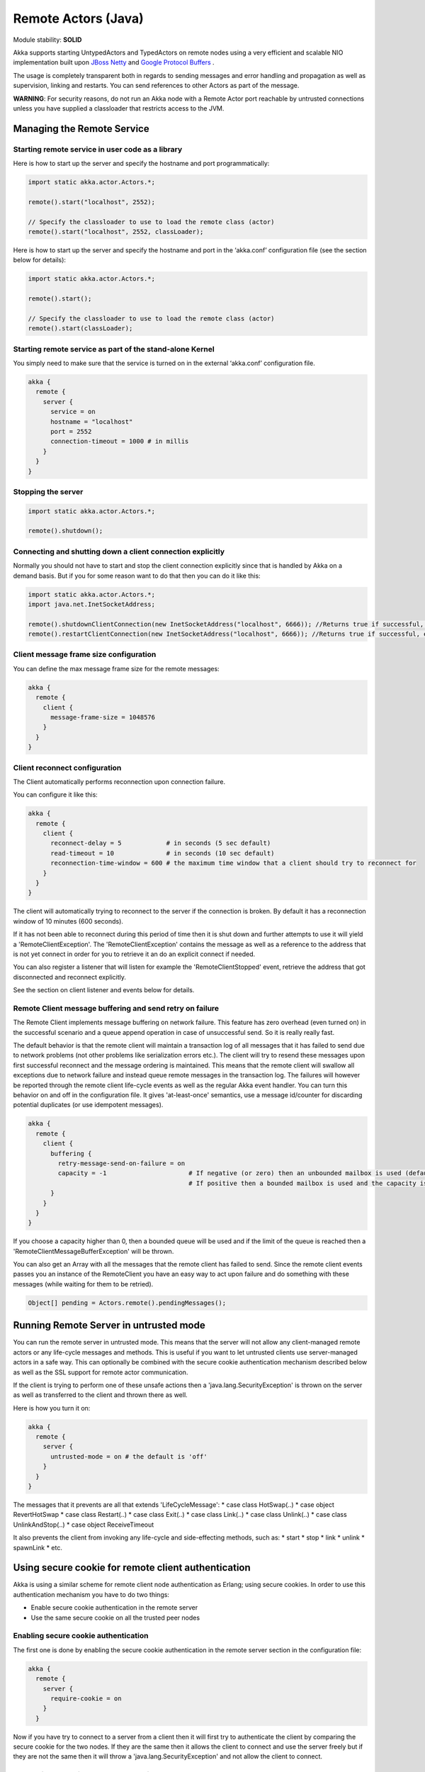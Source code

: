 Remote Actors (Java)
====================

Module stability: **SOLID**

Akka supports starting UntypedActors and TypedActors on remote nodes using a very efficient and scalable NIO implementation built upon `JBoss Netty <http://jboss.org/netty>`_ and `Google Protocol Buffers <http://code.google.com/p/protobuf/>`_ .

The usage is completely transparent both in regards to sending messages and error handling and propagation as well as supervision, linking and restarts. You can send references to other Actors as part of the message.

**WARNING**: For security reasons, do not run an Akka node with a Remote Actor port reachable by untrusted connections unless you have supplied a classloader that restricts access to the JVM.

Managing the Remote Service
---------------------------

Starting remote service in user code as a library
^^^^^^^^^^^^^^^^^^^^^^^^^^^^^^^^^^^^^^^^^^^^^^^^^

Here is how to start up the server and specify the hostname and port programmatically:

.. code-block:: java

  import static akka.actor.Actors.*;

  remote().start("localhost", 2552);

  // Specify the classloader to use to load the remote class (actor)
  remote().start("localhost", 2552, classLoader);

Here is how to start up the server and specify the hostname and port in the ‘akka.conf’ configuration file (see the section below for details):

.. code-block:: java

  import static akka.actor.Actors.*;

  remote().start();

  // Specify the classloader to use to load the remote class (actor)
  remote().start(classLoader);

Starting remote service as part of the stand-alone Kernel
^^^^^^^^^^^^^^^^^^^^^^^^^^^^^^^^^^^^^^^^^^^^^^^^^^^^^^^^^

You simply need to make sure that the service is turned on in the external ‘akka.conf’ configuration file.

.. code-block:: ruby

  akka {
    remote {
      server {
        service = on
        hostname = "localhost"
        port = 2552
        connection-timeout = 1000 # in millis
      }
    }
  }

Stopping the server
^^^^^^^^^^^^^^^^^^^

.. code-block:: java

  import static akka.actor.Actors.*;

  remote().shutdown();

Connecting and shutting down a client connection explicitly
^^^^^^^^^^^^^^^^^^^^^^^^^^^^^^^^^^^^^^^^^^^^^^^^^^^^^^^^^^^

Normally you should not have to start and stop the client connection explicitly since that is handled by Akka on a demand basis. But if you for some reason want to do that then you can do it like this:

.. code-block:: java

  import static akka.actor.Actors.*;
  import java.net.InetSocketAddress;

  remote().shutdownClientConnection(new InetSocketAddress("localhost", 6666)); //Returns true if successful, else false
  remote().restartClientConnection(new InetSocketAddress("localhost", 6666)); //Returns true if successful, else false

Client message frame size configuration
^^^^^^^^^^^^^^^^^^^^^^^^^^^^^^^^^^^^^^^

You can define the max message frame size for the remote messages:

.. code-block:: ruby

  akka {
    remote {
      client {
        message-frame-size = 1048576
      }
    }
  }

Client reconnect configuration
^^^^^^^^^^^^^^^^^^^^^^^^^^^^^^

The Client automatically performs reconnection upon connection failure.

You can configure it like this:

.. code-block:: ruby

  akka {
    remote {
      client {
        reconnect-delay = 5            # in seconds (5 sec default)
        read-timeout = 10              # in seconds (10 sec default)
        reconnection-time-window = 600 # the maximum time window that a client should try to reconnect for
      }
    }
  }

The client will automatically trying to reconnect to the server if the connection is broken. By default it has a reconnection window of 10 minutes (600 seconds).

If it has not been able to reconnect during this period of time then it is shut down and further attempts to use it will yield a 'RemoteClientException'. The 'RemoteClientException' contains the message as well as a reference to the address that is not yet connect in order for you to retrieve it an do an explicit connect if needed.

You can also register a listener that will listen for example the 'RemoteClientStopped' event, retrieve the address that got disconnected and reconnect explicitly.

See the section on client listener and events below for details.

Remote Client message buffering and send retry on failure
^^^^^^^^^^^^^^^^^^^^^^^^^^^^^^^^^^^^^^^^^^^^^^^^^^^^^^^^^

The Remote Client implements message buffering on network failure. This feature has zero overhead (even turned on) in the successful scenario and a queue append operation in case of unsuccessful send. So it is really really fast.

The default behavior is that the remote client will maintain a transaction log of all messages that it has failed to send due to network problems (not other problems like serialization errors etc.).  The client will try to resend these messages upon first successful reconnect and the message ordering is maintained. This means that the remote client will swallow all exceptions due to network failure and instead queue remote messages in the transaction log. The failures will however be reported through the remote client life-cycle events as well as the regular Akka event handler. You can turn this behavior on and off in the configuration file. It gives 'at-least-once' semantics, use a message id/counter for discarding potential duplicates (or use idempotent messages).

.. code-block:: ruby

  akka {
    remote {
      client {
        buffering {
          retry-message-send-on-failure = on
          capacity = -1                      # If negative (or zero) then an unbounded mailbox is used (default)
                                             # If positive then a bounded mailbox is used and the capacity is set using the property
        }
      }
    }
  }

If you choose a capacity higher than 0, then a bounded queue will be used and if the limit of the queue is reached then a 'RemoteClientMessageBufferException' will be thrown.

You can also get an Array with all the messages that the remote client has failed to send. Since the remote client events passes you an instance of the RemoteClient you have an easy way to act upon failure and do something with these messages (while waiting for them to be retried).

.. code-block:: java

  Object[] pending = Actors.remote().pendingMessages();

Running Remote Server in untrusted mode
---------------------------------------

You can run the remote server in untrusted mode. This means that the server will not allow any client-managed remote actors or any life-cycle messages and methods. This is useful if you want to let untrusted clients use server-managed actors in a safe way. This can optionally be combined with the secure cookie authentication mechanism described below as well as the SSL support for remote actor communication.

If the client is trying to perform one of these unsafe actions then a 'java.lang.SecurityException' is thrown on the server as well as transferred to the client and thrown there as well.

Here is how you turn it on:

.. code-block:: ruby

  akka {
    remote {
      server {
        untrusted-mode = on # the default is 'off'
      }
    }
  }

The messages that it prevents are all that extends 'LifeCycleMessage':
* case class HotSwap(..)
* case object RevertHotSwap
* case class Restart(..)
* case class Exit(..)
* case class Link(..)
* case class Unlink(..)
* case class UnlinkAndStop(..)
* case object ReceiveTimeout

It also prevents the client from invoking any life-cycle and side-effecting methods, such as:
* start
* stop
* link
* unlink
* spawnLink
* etc.

Using secure cookie for remote client authentication
----------------------------------------------------

Akka is using a similar scheme for remote client node authentication as Erlang; using secure cookies. In order to use this authentication mechanism you have to do two things:

* Enable secure cookie authentication in the remote server
* Use the same secure cookie on all the trusted peer nodes

Enabling secure cookie authentication
^^^^^^^^^^^^^^^^^^^^^^^^^^^^^^^^^^^^^

The first one is done by enabling the secure cookie authentication in the remote server section in the configuration file:

.. code-block:: ruby

  akka {
    remote {
      server {
        require-cookie = on
      }
    }

Now if you have try to connect to a server from a client then it will first try to authenticate the client by comparing the secure cookie for the two nodes. If they are the same then it allows the client to connect and use the server freely but if they are not the same then it will throw a 'java.lang.SecurityException' and not allow the client to connect.

Generating and using the secure cookie
^^^^^^^^^^^^^^^^^^^^^^^^^^^^^^^^^^^^^^

The secure cookie can be any string value but in order to ensure that it is secure it is best to randomly generate it. This can be done by invoking the 'generate_config_with_secure_cookie.sh' script which resides in the '$AKKA_HOME/scripts' folder. This script will generate and print out a complete 'akka.conf' configuration file with the generated secure cookie defined that you can either use as-is or cut and paste the 'secure-cookie' snippet. Here is an example of its generated output:

.. code-block:: ruby

  # This config imports the Akka reference configuration.
  include "akka-reference.conf"

  # In this file you can override any option defined in the 'akka-reference.conf' file.
  # Copy in all or parts of the 'akka-reference.conf' file and modify as you please.

  akka {
    remote {
      secure-cookie = "000E02050F0300040C050C0D060A040306090B0C"
    }
  }

The simplest way to use it is to have it create your 'akka.conf' file like this:

.. code-block:: ruby

  cd $AKKA_HOME
  ./scripts/generate_config_with_secure_cookie.sh > ./config/akka.conf

Now it is good to make sure that the configuration file is only accessible by the owner of the file. On Unix-style file system this can be done like this:

.. code-block:: ruby

  chmod 400 ./config/akka.conf

Running this script requires having 'scala' on the path (and will take a couple of seconds to run since it is using Scala and has to boot up the JVM to run).

You can also generate the secure cookie by using the 'Crypt' object and its 'generateSecureCookie' method.

.. code-block:: scala

  import akka.util.Crypt;

  String secureCookie = Crypt.generateSecureCookie();

The secure cookie is a cryptographically secure randomly generated byte array turned into a SHA-1 hash.

Remote Actors
-------------

Akka has two types of remote actors:

* Client-initiated and managed. Here it is the client that creates the remote actor and "moves it" to the server.
* Server-initiated and managed. Here it is the server that creates the remote actor and the client can ask for a handle to this actor.

They are good for different use-cases. The client-initiated are great when you want to monitor an actor on another node since it allows you to link to it and supervise it using the regular supervision semantics. They also make RPC completely transparent. The server-initiated, on the other hand, are great when you have a service running on the server that you want clients to connect to, and you want full control over the actor on the server side for security reasons etc.

Client-managed Remote UntypedActor
^^^^^^^^^^^^^^^^^^^^^^^^^^^^^^^^^^

DEPRECATED AS OF 1.1

When you define an actors as being remote it is instantiated as on the remote host and your local actor becomes a proxy, it works as a handle to the remote actor. The real execution is always happening on the remote node.

Here is an example:

.. code-block:: java

  import akka.actor.UntypedActor;
  import static akka.actor.Actors.*;

  class MyActor extends UntypedActor {
    public void onReceive(Object message) throws Exception {
      ...
    }
  }

  //How to make it client-managed:
  remote().actorOf(MyActor.class,"192.68.23.769", 2552);

An UntypedActor can also start remote child Actors through one of the “spawn/link” methods. These will start, link and make the UntypedActor remote atomically.

.. code-block:: java

  ...
  getContext().spawnRemote(MyActor.class, hostname, port);
  getContext().spawnLinkRemote(MyActor.class, hostname, port, timeoutInMsForFutures);
  ...

Server-managed Remote UntypedActor
^^^^^^^^^^^^^^^^^^^^^^^^^^^^^^^^^^

Server side setup
*****************

The API for server managed remote actors is really simple. 2 methods only:

.. code-block:: java

  class MyActor extends UntypedActor {
    public void onReceive(Object message) throws Exception {
      ...
    }
  }
  Actors.remote().start("localhost", 2552).register("hello-service", Actors.actorOf(HelloWorldActor.class);

Actors created like this are automatically started.

You can also register an actor by its UUID rather than ID or handle. This is done by prefixing the handle with the "uuid:" protocol.

.. code-block:: scala

  server.register("uuid:" + actor.uuid, actor);

  server.unregister("uuid:" + actor.uuid);

Client side usage
*****************

.. code-block:: java

  ActorRef actor = Actors.remote().actorFor("hello-service", "localhost", 2552);
  actor.sendOneWay("Hello");

There are many variations on the 'remote()#actorFor' method. Here are some of them:

.. code-block:: java

  ... = actorFor(className, hostname, port);
  ... = actorFor(className, timeout, hostname, port);
  ... = actorFor(uuid, className, hostname, port);
  ... = actorFor(uuid, className, timeout, hostname, port);
  ... // etc

All of these also have variations where you can pass in an explicit 'ClassLoader' which can be used when deserializing messages sent from the remote actor.

Client-managed Remote TypedActor
^^^^^^^^^^^^^^^^^^^^^^^^^^^^^^^^

DEPRECATED AS OF 1.1

Remote Typed Actors are created through the 'TypedActor.newRemoteInstance' factory method.

.. code-block:: java

  MyPOJO remoteActor = (MyPOJO)TypedActor.newRemoteInstance(MyPOJO.class, MyPOJOImpl.class, , "localhost", 2552);

And if you want to specify the timeout:

.. code-block:: java

  MyPOJO remoteActor = (MyPOJO)TypedActor.newRemoteInstance(MyPOJO.class, MyPOJOImpl.class, timeout, "localhost", 2552);

You can also define the Typed Actor to be a client-managed-remote service by adding the ‘RemoteAddress’ configuration element in the declarative supervisor configuration:

.. code-block:: java

  new Component(
    Foo.class,
    FooImpl.class,
    new LifeCycle(new Permanent(), 1000),
    1000,
    new RemoteAddress("localhost", 2552))

Server-managed Remote TypedActor
^^^^^^^^^^^^^^^^^^^^^^^^^^^^^^^^

WARNING: Remote TypedActors do not work with overloaded methods on your TypedActor, refrain from using overloading.

Server side setup
*****************

The API for server managed remote typed actors is nearly the same as for untyped actor:

.. code-block:: java

  import static akka.actor.Actors.*;
  remote().start("localhost", 2552);

  RegistrationService typedActor = TypedActor.newInstance(RegistrationService.class, RegistrationServiceImpl.class, 2000);
  remote().registerTypedActor("user-service", typedActor);

Client side usage

.. code-block:: java

  import static akka.actor.Actors.*;
  RegistrationService actor = remote().typedActorFor(RegistrationService.class, "user-service", 5000L, "localhost", 2552);
  actor.registerUser(...);

There are variations on the 'remote()#typedActorFor' method. Here are some of them:

.. code-block:: java

  ... = typedActorFor(interfaceClazz, serviceIdOrClassName, hostname, port);
  ... = typedActorFor(interfaceClazz, serviceIdOrClassName, timeout, hostname, port);
  ... = typedActorFor(interfaceClazz, serviceIdOrClassName, timeout, hostname, port, classLoader);

Session bound server side setup
^^^^^^^^^^^^^^^^^^^^^^^^^^^^^^^

Session bound server managed remote actors work by creating and starting a new actor for every client that connects. Actors are stopped automatically when the client disconnects. The client side is the same as regular server managed remote actors. Use the function registerPerSession instead of register.

Session bound actors are useful if you need to keep state per session, e.g. username. They are also useful if you need to perform some cleanup when a client disconnects by overriding the postStop method as described `here <actors-scala#Stopping actors>`_

.. code-block:: java

  import static akka.actor.Actors.*;
  class HelloWorldActor extends Actor {
    ...
  }

  remote().start("localhost", 2552);

  remote().registerPerSession("hello-service", new Creator[ActorRef]() {
    public ActorRef create() {
      return actorOf(HelloWorldActor.class);
    }
  })

Note that the second argument in registerPerSession is a Creator, it means that the create method will create a new ActorRef each invocation.
It will be called to create an actor every time a session is established.

Client side usage
^^^^^^^^^^^^^^^^^

.. code-block:: java

  import static akka.actor.Actors.*;
  ActorRef actor = remote().actorFor("hello-service", "localhost", 2552);

  Object result = actor.sendRequestReply("Hello");

There are many variations on the 'remote()#actorFor' method. Here are some of them:

.. code-block:: java

  ... = actorFor(className, hostname, port);
  ... = actorFor(className, timeout, hostname, port);
  ... = actorFor(uuid, className, hostname, port);
  ... = actorFor(uuid, className, timeout, hostname, port);
  ... // etc

Automatic remote 'sender' reference management
^^^^^^^^^^^^^^^^^^^^^^^^^^^^^^^^^^^^^^^^^^^^^^

Akka is automatically remote-enabling the sender Actor reference for you in order to allow the receiver to respond to the message using 'getContext().getSender().sendOneWay(msg);' or 'getContext().reply(msg);'. By default it is registering the sender reference in the remote server with the 'hostname' and 'port' from the akka.conf configuration file. The default is "localhost" and 2552 and if there is no remote server with this hostname and port then it creates and starts it.

Identifying remote actors
^^^^^^^^^^^^^^^^^^^^^^^^^

The 'id' field in the 'Actor' class is of importance since it is used as identifier for the remote actor. If you want to create a brand new actor every time you instantiate a remote actor then you have to set the 'id' field to a unique 'String' for each instance. If you want to reuse the same remote actor instance for each new remote actor (of the same class) you create then you don't have to do anything since the 'id' field by default is equal to the name of the actor class.

Here is an example of overriding the 'id' field:

.. code-block:: java

  import akka.util.UUID;

  class MyActor extends UntypedActor {
    public MyActor() {
      getContext().setId(UUID.newUuid().toString());
    }

    public void onReceive(Object message) throws Exception {
      ...
    }
  }

Data Compression Configuration
------------------------------

Akka uses compression to minimize the size of the data sent over the wire. Currently it only supports 'zlib' compression but more will come later.

You can configure it like this:

.. code-block:: ruby

  akka {
    remote {
      compression-scheme = "zlib" # Options: "zlib" (lzf to come), leave out for no compression
      zlib-compression-level = 6  # Options: 0-9 (1 being fastest and 9 being the most compressed), default is 6

      ...
    }
  }

Subscribe to Remote Client events
---------------------------------

Akka has a subscription API for remote client events. You can register an Actor as a listener and this actor will have to be able to process these events:

RemoteClientError { Throwable cause; RemoteClientModule client; InetSocketAddress remoteAddress; }
RemoteClientDisconnected { RemoteClientModule client; InetSocketAddress remoteAddress; }
RemoteClientConnected { RemoteClientModule client; InetSocketAddress remoteAddress; }
RemoteClientStarted { RemoteClientModule client; InetSocketAddress remoteAddress; }
RemoteClientShutdown { RemoteClientModule client; InetSocketAddress remoteAddress; }
RemoteClientWriteFailed { Object message; Throwable cause; RemoteClientModule client; InetSocketAddress remoteAddress; }

So a simple listener actor can look like this:

.. code-block:: java

  class Listener extends UntypedActor {

    public void onReceive(Object message) throws Exception {
      if (message instanceof RemoteClientError) {
        RemoteClientError event = (RemoteClientError)message;
        Exception cause = event.getCause();
        ...
      } else if (message instanceof RemoteClientConnected) {
        RemoteClientConnected event = (RemoteClientConnected)message;
        ...
      } else if (message instanceof RemoteClientDisconnected) {
        RemoteClientDisconnected event = (RemoteClientDisconnected)message;
        ...
      } else if (message instanceof RemoteClientStarted) {
        RemoteClientStarted event = (RemoteClientStarted)message;
        ...
      } else if (message instanceof RemoteClientShutdown) {
        RemoteClientShutdown event = (RemoteClientShutdown)message;
        ...
      } else if (message instanceof RemoteClientWriteFailed) {
        RemoteClientWriteFailed event = (RemoteClientWriteFailed)message;
        ...
      }
    }
  }

Registration and de-registration can be done like this:

.. code-block:: java

  ActorRef listener = Actors.actorOf(Listener.class);
  ...
  Actors.remote().addListener(listener);
  ...
  Actors.remote().removeListener(listener);

Subscribe to Remote Server events
---------------------------------

Akka has a subscription API for the server events. You can register an Actor as a listener and this actor will have to be able to process these events:

RemoteServerStarted { RemoteServerModule server; }
RemoteServerShutdown { RemoteServerModule server; }
RemoteServerError { Throwable cause; RemoteServerModule server; }
RemoteServerClientConnected { RemoteServerModule server; Option<InetSocketAddress> clientAddress; }
RemoteServerClientDisconnected { RemoteServerModule server; Option<InetSocketAddress> clientAddress; }
RemoteServerClientClosed { RemoteServerModule server; Option<InetSocketAddress> clientAddress; }
RemoteServerWriteFailed { Object request; Throwable cause; RemoteServerModule server; Option<InetSocketAddress> clientAddress; }

So a simple listener actor can look like this:

.. code-block:: java

  class Listener extends UntypedActor {

    public void onReceive(Object message) throws Exception {
      if (message instanceof RemoteServerError) {
        RemoteServerError event = (RemoteServerError)message;
        Exception cause = event.getCause();
        ...
      } else if (message instanceof RemoteServerStarted) {
        RemoteServerStarted event = (RemoteServerStarted)message;
        ...
      } else if (message instanceof RemoteServerShutdown) {
        RemoteServerShutdown event = (RemoteServerShutdown)message;
        ...
      } else if (message instanceof RemoteServerClientConnected) {
        RemoteServerClientConnected event = (RemoteServerClientConnected)message;
        ...
      } else if (message instanceof RemoteServerClientDisconnected) {
        RemoteServerClientDisconnected event = (RemoteServerClientDisconnected)message;
        ...
      } else if (message instanceof RemoteServerClientClosed) {
        RemoteServerClientClosed event = (RemoteServerClientClosed)message;
        ...
      } else if (message instanceof RemoteServerWriteFailed) {
        RemoteServerWriteFailed event = (RemoteServerWriteFailed)message;
        ...
      }
    }
  }

Registration and de-registration can be done like this:

.. code-block:: java

  import static akka.actor.Actors.*;

  ActorRef listener = actorOf(Listener.class);
  ...
  remote().addListener(listener);
  ...
  remote().removeListener(listener);

Message Serialization
---------------------

All messages that are sent to remote actors needs to be serialized to binary format to be able to travel over the wire to the remote node. This is done by letting your messages extend one of the traits in the 'akka.serialization.Serializable' object. If the messages don't implement any specific serialization trait then the runtime will try to use standard Java serialization.

Read more about that in the `Serialization section <serialization-java>`_.

Code provisioning
-----------------

Akka does currently not support automatic code provisioning but requires you to have the remote actor class files available on both the "client" the "server" nodes.
This is something that will be addressed soon. Until then, sorry for the inconvenience.
